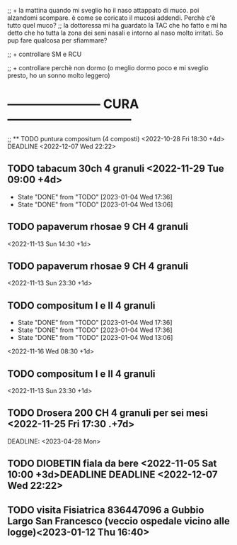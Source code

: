 ;; + la mattina quando mi sveglio ho il naso attappato di muco. poi alzandomi scompare. è come se coricato il mucosi addendi. Perchè c'è tutto quel muco?
;;  la dottoressa mi ha guardato la TAC che ho fatto e mi ha detto che ho tutta la zona dei seni nasali e intorno al naso molto irritati. So pup fare qualcosa per sfiammare?

;; + controllare SM e RCU

;; + controllare perchè non dormo (o meglio dormo poco e mi sveglio presto, ho un sonno molto leggero)

* ----------------------- CURA ------------------------------
;; ** TODO puntura compositum (4 composti) <2022-10-28 Fri 18:30 +4d> DEADLINE <2022-12-07 Wed 22:22>

** TODO tabacum 30ch 4 granuli <2022-11-29 Tue 09:00 +4d>
:PROPERTIES:
:LAST_REPEAT: [2023-01-04 Wed 17:36]
:END:

- State "DONE"       from "TODO"       [2023-01-04 Wed 17:36]
- State "DONE"       from "TODO"       [2023-01-04 Wed 13:06]
** TODO papaverum rhosae 9 CH 4 granuli 
 <2022-11-13 Sun 14:30 +1d>

** TODO papaverum rhosae 9 CH 4 granuli 
 <2022-11-13 Sun 23:30 +1d>

** TODO compositum I e II 4 granuli
:PROPERTIES:
:LAST_REPEAT: [2023-01-04 Wed 17:36]
:END:
- State "DONE"       from "TODO"       [2023-01-04 Wed 17:36]
- State "DONE"       from "TODO"       [2023-01-04 Wed 17:36]
- State "DONE"       from "TODO"       [2023-01-04 Wed 13:06]
<2022-11-16 Wed 08:30 +1d>

** TODO compositum I e II 4 granuli
<2022-11-13 Sun 23:30 +1d>

** TODO Drosera 200 CH 4 granuli per sei mesi <2022-11-25 Fri 17:30 .+7d>
DEADLINE: <2023-04-28 Mon> 

** TODO DIOBETIN fiala da bere <2022-11-05 Sat 10:00 +3d>DEADLINE DEADLINE <2022-12-07 Wed 22:22>
** TODO visita Fisiatrica 836447096 a Gubbio Largo San Francesco  (veccio ospedale vicino alle logge)<2023-01-12 Thu 16:40>
